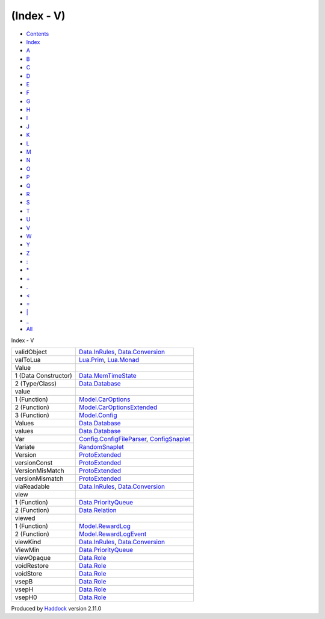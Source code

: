 ===========
(Index - V)
===========

-  `Contents <index.html>`__
-  `Index <doc-index.html>`__

 

-  `A <doc-index-A.html>`__
-  `B <doc-index-B.html>`__
-  `C <doc-index-C.html>`__
-  `D <doc-index-D.html>`__
-  `E <doc-index-E.html>`__
-  `F <doc-index-F.html>`__
-  `G <doc-index-G.html>`__
-  `H <doc-index-H.html>`__
-  `I <doc-index-I.html>`__
-  `J <doc-index-J.html>`__
-  `K <doc-index-K.html>`__
-  `L <doc-index-L.html>`__
-  `M <doc-index-M.html>`__
-  `N <doc-index-N.html>`__
-  `O <doc-index-O.html>`__
-  `P <doc-index-P.html>`__
-  `Q <doc-index-Q.html>`__
-  `R <doc-index-R.html>`__
-  `S <doc-index-S.html>`__
-  `T <doc-index-T.html>`__
-  `U <doc-index-U.html>`__
-  `V <doc-index-V.html>`__
-  `W <doc-index-W.html>`__
-  `Y <doc-index-Y.html>`__
-  `Z <doc-index-Z.html>`__
-  `: <doc-index-58.html>`__
-  `\* <doc-index-42.html>`__
-  `+ <doc-index-43.html>`__
-  `. <doc-index-46.html>`__
-  `< <doc-index-60.html>`__
-  `= <doc-index-61.html>`__
-  `\| <doc-index-124.html>`__
-  `\_ <doc-index-95.html>`__
-  `All <doc-index-All.html>`__

Index - V

+------------------------+------------------------------------------------------------------------------------------------------------------+
| validObject            | `Data.InRules <Data-InRules.html#v:validObject>`__, `Data.Conversion <Data-Conversion.html#v:validObject>`__     |
+------------------------+------------------------------------------------------------------------------------------------------------------+
| valToLua               | `Lua.Prim <Lua-Prim.html#v:valToLua>`__, `Lua.Monad <Lua-Monad.html#v:valToLua>`__                               |
+------------------------+------------------------------------------------------------------------------------------------------------------+
| Value                  |                                                                                                                  |
+------------------------+------------------------------------------------------------------------------------------------------------------+
| 1 (Data Constructor)   | `Data.MemTimeState <Data-MemTimeState.html#v:Value>`__                                                           |
+------------------------+------------------------------------------------------------------------------------------------------------------+
| 2 (Type/Class)         | `Data.Database <Data-Database.html#t:Value>`__                                                                   |
+------------------------+------------------------------------------------------------------------------------------------------------------+
| value                  |                                                                                                                  |
+------------------------+------------------------------------------------------------------------------------------------------------------+
| 1 (Function)           | `Model.CarOptions <Model-CarOptions.html#v:value>`__                                                             |
+------------------------+------------------------------------------------------------------------------------------------------------------+
| 2 (Function)           | `Model.CarOptionsExtended <Model-CarOptionsExtended.html#v:value>`__                                             |
+------------------------+------------------------------------------------------------------------------------------------------------------+
| 3 (Function)           | `Model.Config <Model-Config.html#v:value>`__                                                                     |
+------------------------+------------------------------------------------------------------------------------------------------------------+
| Values                 | `Data.Database <Data-Database.html#t:Values>`__                                                                  |
+------------------------+------------------------------------------------------------------------------------------------------------------+
| values                 | `Data.Database <Data-Database.html#v:values>`__                                                                  |
+------------------------+------------------------------------------------------------------------------------------------------------------+
| Var                    | `Config.ConfigFileParser <Config-ConfigFileParser.html#v:Var>`__, `ConfigSnaplet <ConfigSnaplet.html#v:Var>`__   |
+------------------------+------------------------------------------------------------------------------------------------------------------+
| Variate                | `RandomSnaplet <RandomSnaplet.html#t:Variate>`__                                                                 |
+------------------------+------------------------------------------------------------------------------------------------------------------+
| Version                | `ProtoExtended <ProtoExtended.html#v:Version>`__                                                                 |
+------------------------+------------------------------------------------------------------------------------------------------------------+
| versionConst           | `ProtoExtended <ProtoExtended.html#v:versionConst>`__                                                            |
+------------------------+------------------------------------------------------------------------------------------------------------------+
| VersionMisMatch        | `ProtoExtended <ProtoExtended.html#v:VersionMisMatch>`__                                                         |
+------------------------+------------------------------------------------------------------------------------------------------------------+
| versionMismatch        | `ProtoExtended <ProtoExtended.html#v:versionMismatch>`__                                                         |
+------------------------+------------------------------------------------------------------------------------------------------------------+
| viaReadable            | `Data.InRules <Data-InRules.html#v:viaReadable>`__, `Data.Conversion <Data-Conversion.html#v:viaReadable>`__     |
+------------------------+------------------------------------------------------------------------------------------------------------------+
| view                   |                                                                                                                  |
+------------------------+------------------------------------------------------------------------------------------------------------------+
| 1 (Function)           | `Data.PriorityQueue <Data-PriorityQueue.html#v:view>`__                                                          |
+------------------------+------------------------------------------------------------------------------------------------------------------+
| 2 (Function)           | `Data.Relation <Data-Relation.html#v:view>`__                                                                    |
+------------------------+------------------------------------------------------------------------------------------------------------------+
| viewed                 |                                                                                                                  |
+------------------------+------------------------------------------------------------------------------------------------------------------+
| 1 (Function)           | `Model.RewardLog <Model-RewardLog.html#v:viewed>`__                                                              |
+------------------------+------------------------------------------------------------------------------------------------------------------+
| 2 (Function)           | `Model.RewardLogEvent <Model-RewardLogEvent.html#v:viewed>`__                                                    |
+------------------------+------------------------------------------------------------------------------------------------------------------+
| viewKind               | `Data.InRules <Data-InRules.html#v:viewKind>`__, `Data.Conversion <Data-Conversion.html#v:viewKind>`__           |
+------------------------+------------------------------------------------------------------------------------------------------------------+
| ViewMin                | `Data.PriorityQueue <Data-PriorityQueue.html#t:ViewMin>`__                                                       |
+------------------------+------------------------------------------------------------------------------------------------------------------+
| viewOpaque             | `Data.Role <Data-Role.html#v:viewOpaque>`__                                                                      |
+------------------------+------------------------------------------------------------------------------------------------------------------+
| voidRestore            | `Data.Role <Data-Role.html#v:voidRestore>`__                                                                     |
+------------------------+------------------------------------------------------------------------------------------------------------------+
| voidStore              | `Data.Role <Data-Role.html#v:voidStore>`__                                                                       |
+------------------------+------------------------------------------------------------------------------------------------------------------+
| vsepB                  | `Data.Role <Data-Role.html#v:vsepB>`__                                                                           |
+------------------------+------------------------------------------------------------------------------------------------------------------+
| vsepH                  | `Data.Role <Data-Role.html#v:vsepH>`__                                                                           |
+------------------------+------------------------------------------------------------------------------------------------------------------+
| vsepH0                 | `Data.Role <Data-Role.html#v:vsepH0>`__                                                                          |
+------------------------+------------------------------------------------------------------------------------------------------------------+

Produced by `Haddock <http://www.haskell.org/haddock/>`__ version 2.11.0
